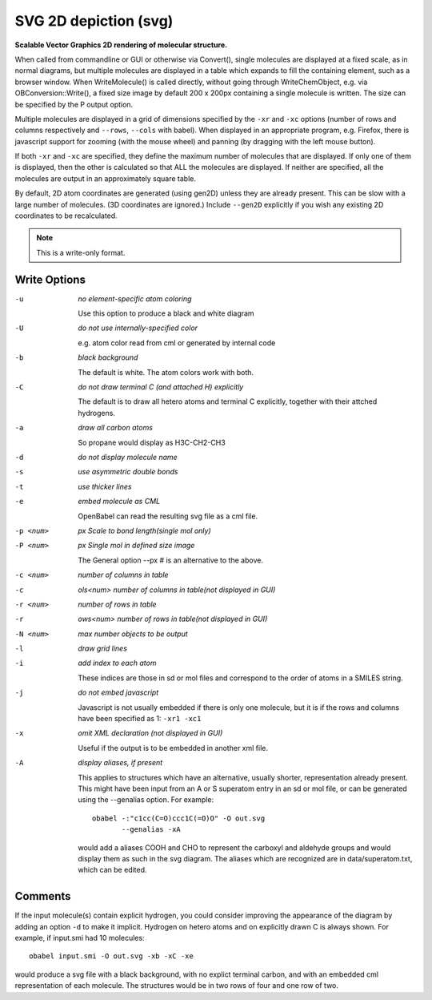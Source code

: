 .. _SVG_2D_depiction:

SVG 2D depiction (svg)
======================

**Scalable Vector Graphics 2D rendering of molecular structure.**


When called from commandline or GUI or otherwise via Convert(),
single molecules are displayed at a fixed scale, as in normal diagrams,
but multiple molecules are displayed in a table which expands to fill
the containing element, such as a browser window.
When WriteMolecule() is called directly, without going through
WriteChemObject, e.g. via OBConversion::Write(), a fixed size image by
default 200 x 200px containing a single molecule is written. The size
can be specified by the P output option.

Multiple molecules are displayed in a grid of dimensions specified by
the ``-xr`` and ``-xc`` options (number of rows and columns respectively
and ``--rows``, ``--cols`` with babel).
When displayed in an appropriate program, e.g. Firefox, there is
javascript support for zooming (with the mouse wheel)
and panning (by dragging with the left mouse button).

If both ``-xr`` and ``-xc`` are specified, they define the maximum number of
molecules that are displayed.
If only one of them is displayed, then the other is calculated so that
ALL the molecules are displayed.
If neither are specified, all the molecules are output in an
approximately square table.

By default, 2D atom coordinates are generated (using gen2D) unless they
are already present. This can be slow with a large number of molecules.
(3D coordinates are ignored.) Include ``--gen2D`` explicitly if you wish
any existing 2D coordinates to be recalculated.



.. note:: This is a write-only format.

Write Options
~~~~~~~~~~~~~ 

-u  *no element-specific atom coloring*

    Use this option to produce a black and white diagram
-U  *do not use internally-specified color*

    e.g. atom color read from cml or generated by internal code
-b  *black background*

    The default is white. The atom colors work with both.
-C  *do not draw terminal C (and attached H) explicitly*

    The default is to draw all hetero atoms and terminal C explicitly,
    together with their attched hydrogens.
-a  *draw all carbon atoms*

    So propane would display as H3C-CH2-CH3
-d  *do not display molecule name*
-s  *use asymmetric double bonds*
-t  *use thicker lines*
-e  *embed molecule as CML*

    OpenBabel can read the resulting svg file as a cml file.
-p <num>  *px Scale to bond length(single mol only)*
-P <num>  *px Single mol in defined size image*

    The General option --px # is an alternative to the above.
-c <num>  *number of columns in table*
-c  *ols<num> number of columns in table(not displayed in GUI)*
-r <num>  *number of rows in table*
-r  *ows<num> number of rows in table(not displayed in GUI)*
-N <num>  *max number objects to be output*
-l  *draw grid lines*
-i  *add index to each atom*

    These indices are those in sd or mol files and correspond to the
    order of atoms in a SMILES string.
-j  *do not embed javascript*

    Javascript is not usually embedded if there is only one molecule,
    but it is if the rows and columns have been specified as 1: ``-xr1 -xc1``
-x  *omit XML declaration (not displayed in GUI)*

    Useful if the output is to be embedded in another xml file.
-A  *display aliases, if present*

    This applies to structures which have an alternative, usually
    shorter, representation already present. This might have been input
    from an A or S superatom entry in an sd or mol file, or can be
    generated using the --genalias option. For example::
 
      obabel -:"c1cc(C=O)ccc1C(=O)O" -O out.svg
             --genalias -xA
 
    would add a aliases COOH and CHO to represent the carboxyl and
    aldehyde groups and would display them as such in the svg diagram.
    The aliases which are recognized are in data/superatom.txt, which
    can be edited.

Comments
~~~~~~~~
If the input molecule(s) contain explicit hydrogen, you could consider
improving the appearance of the diagram by adding an option ``-d`` to make
it implicit. Hydrogen on hetero atoms and on explicitly drawn C is
always shown.
For example, if input.smi had 10 molecules::

      obabel input.smi -O out.svg -xb -xC -xe

would produce a svg file with a black background, with no explict
terminal carbon, and with an embedded cml representation of each
molecule. The structures would be in two rows of four and one row
of two.

